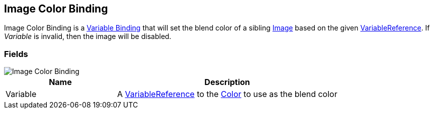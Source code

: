 [#manual/image-color-binding]

## Image Color Binding

Image Color Binding is a <<manual/variable-binding.html,Variable Binding>> that will set the blend color of a sibling https://docs.unity3d.com/ScriptReference/UI.Image.html[Image^] based on the given <<reference/variable-reference.html,VariableReference>>. If _Variable_ is invalid, then the image will be disabled.

### Fields

image::image-color-binding.png[Image Color Binding]

[cols="1,2"]
|===
| Name	| Description

| Variable	| A <<reference/variable-reference.html,VariableReference>> to the https://docs.unity3d.com/ScriptReference/Color.html[Color^] to use as the blend color
|===

ifdef::backend-multipage_html5[]
<<reference/image-color-binding.html,Reference>>
endif::[]